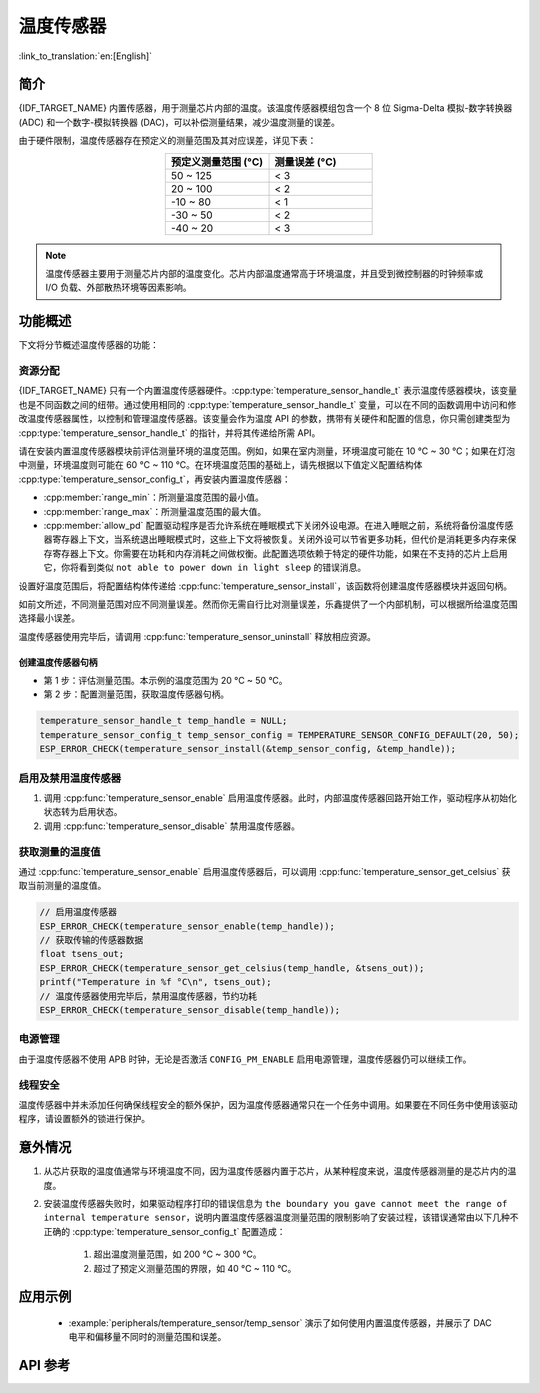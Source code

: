 温度传感器
==================

:link_to_translation:`en:[English]`

简介
------------

{IDF_TARGET_NAME} 内置传感器，用于测量芯片内部的温度。该温度传感器模组包含一个 8 位 Sigma-Delta 模拟-数字转换器 (ADC) 和一个数字-模拟转换器 (DAC)，可以补偿测量结果，减少温度测量的误差。

由于硬件限制，温度传感器存在预定义的测量范围及其对应误差，详见下表：

.. list-table::
    :header-rows: 1
    :widths: 50 50
    :align: center

    * - 预定义测量范围 (°C)
      - 测量误差 (°C)
    * - 50 ~ 125
      - < 3
    * - 20 ~ 100
      - < 2
    * - -10 ~ 80
      - < 1
    * - -30 ~ 50
      - < 2
    * - -40 ~ 20
      - < 3

.. note::

    温度传感器主要用于测量芯片内部的温度变化。芯片内部温度通常高于环境温度，并且受到微控制器的时钟频率或 I/O 负载、外部散热环境等因素影响。

功能概述
-------------------

下文将分节概述温度传感器的功能：

.. list::

    - :ref:`temp-resource-allocation` - 介绍了部分参数，设置这些参数可以获取温度传感器句柄；还介绍了在温度传感器完成工作后如何回收资源。
    - :ref:`temp-enable-and-disable-temperature-sensor` - 介绍如何启用及禁用温度传感器。
    - :ref:`temp-get-temperature-value` - 介绍如何获取实时温度值。
    :SOC_TEMPERATURE_SENSOR_INTR_SUPPORT: - :ref:`temp-install-temperature-threshold-callback` - 介绍如何注册温度阈值回调函数。
    - :ref:`temp-power-management` - 介绍更改功耗模式（如 Light-sleep 模式）对温度传感器造成的影响。
    :SOC_TEMPERATURE_SENSOR_INTR_SUPPORT: - :ref:`temp-iram-safe` - 介绍在禁用 cache 时如何提高温度传感器的性能。
    - :ref:`temp-thread-safety` - 介绍如何使驱动程序具备线程安全性。
    :SOC_TEMPERATURE_SENSOR_SUPPORT_ETM: - :ref:`temperature-sensor-etm-event-and-task` - 介绍哪些事件和任务可以连接到 ETM 通道。

.. _temp-resource-allocation:

资源分配
^^^^^^^^^^^^^^^^^^^

{IDF_TARGET_NAME} 只有一个内置温度传感器硬件。:cpp:type:`temperature_sensor_handle_t` 表示温度传感器模块，该变量也是不同函数之间的纽带。通过使用相同的 :cpp:type:`temperature_sensor_handle_t` 变量，可以在不同的函数调用中访问和修改温度传感器属性，以控制和管理温度传感器。该变量会作为温度 API 的参数，携带有关硬件和配置的信息，你只需创建类型为 :cpp:type:`temperature_sensor_handle_t` 的指针，并将其传递给所需 API。

请在安装内置温度传感器模块前评估测量环境的温度范围。例如，如果在室内测量，环境温度可能在 10 °C ~ 30 °C；如果在灯泡中测量，环境温度则可能在 60 °C ~ 110 °C。在环境温度范围的基础上，请先根据以下值定义配置结构体 :cpp:type:`temperature_sensor_config_t`，再安装内置温度传感器：

- :cpp:member:`range_min`：所测量温度范围的最小值。
- :cpp:member:`range_max`：所测量温度范围的最大值。
- :cpp:member:`allow_pd` 配置驱动程序是否允许系统在睡眠模式下关闭外设电源。在进入睡眠之前，系统将备份温度传感器寄存器上下文，当系统退出睡眠模式时，这些上下文将被恢复。关闭外设可以节省更多功耗，但代价是消耗更多内存来保存寄存器上下文。你需要在功耗和内存消耗之间做权衡。此配置选项依赖于特定的硬件功能，如果在不支持的芯片上启用它，你将看到类似 ``not able to power down in light sleep`` 的错误消息。

设置好温度范围后，将配置结构体传递给 :cpp:func:`temperature_sensor_install`，该函数将创建温度传感器模块并返回句柄。

如前文所述，不同测量范围对应不同测量误差。然而你无需自行比对测量误差，乐鑫提供了一个内部机制，可以根据所给温度范围选择最小误差。

温度传感器使用完毕后，请调用 :cpp:func:`temperature_sensor_uninstall` 释放相应资源。

创建温度传感器句柄
~~~~~~~~~~~~~~~~~~~~~~~~~~~~~~~~~~~~

* 第 1 步：评估测量范围。本示例的温度范围为 20 °C ~ 50 °C。
* 第 2 步：配置测量范围，获取温度传感器句柄。

.. code:: c

    temperature_sensor_handle_t temp_handle = NULL;
    temperature_sensor_config_t temp_sensor_config = TEMPERATURE_SENSOR_CONFIG_DEFAULT(20, 50);
    ESP_ERROR_CHECK(temperature_sensor_install(&temp_sensor_config, &temp_handle));

.. _temp-enable-and-disable-temperature-sensor:

启用及禁用温度传感器
^^^^^^^^^^^^^^^^^^^^^^^^^^^^^^^^^^^^^

1. 调用 :cpp:func:`temperature_sensor_enable` 启用温度传感器。此时，内部温度传感器回路开始工作，驱动程序从初始化状态转为启用状态。
2. 调用 :cpp:func:`temperature_sensor_disable` 禁用温度传感器。

.. _temp-get-temperature-value:

获取测量的温度值
^^^^^^^^^^^^^^^^^^^^^

通过 :cpp:func:`temperature_sensor_enable` 启用温度传感器后，可以调用 :cpp:func:`temperature_sensor_get_celsius` 获取当前测量的温度值。

.. code:: c

    // 启用温度传感器
    ESP_ERROR_CHECK(temperature_sensor_enable(temp_handle));
    // 获取传输的传感器数据
    float tsens_out;
    ESP_ERROR_CHECK(temperature_sensor_get_celsius(temp_handle, &tsens_out));
    printf("Temperature in %f °C\n", tsens_out);
    // 温度传感器使用完毕后，禁用温度传感器，节约功耗
    ESP_ERROR_CHECK(temperature_sensor_disable(temp_handle));


.. only:: SOC_TEMPERATURE_SENSOR_INTR_SUPPORT

    .. _temp-install-temperature-threshold-callback:

    安装温度阈值回调函数
    ^^^^^^^^^^^^^^^^^^^^^^^^^^^^^^^^^^^^^^

    {IDF_TARGET_NAME} 支持自动触发温度传感器，持续监测内部温度，内部温度达到给定阈值时将触发中断。因此，可以安装中断回调函数执行所需操作，如报警、重启等。下文介绍了如何准备阈值回调函数。

    - 函数 :cpp:member:`temperature_sensor_event_callbacks_t::on_threshold` 在中断服务程序 (ISR) 的上下文中调用，请确保该函数不会涉及 block 操作。为此，可以检查调用 API 的后缀，确保仅从函数内调用具有 ``ISR`` 后缀的 FreeRTOS API 等。函数原型在 :cpp:type:`temperature_thres_cb_t` 中声明。

    通过参数 ``user_arg`` 可以将自定义上下文保存到 :cpp:func:`temperature_sensor_register_callbacks` 中，用户数据将直接传递给回调函数。

    .. code:: c

        IRAM_ATTR static bool temp_sensor_monitor_cbs(temperature_sensor_handle_t tsens, const temperature_sensor_threshold_event_data_t *edata, void *user_data)
        {
            ESP_DRAM_LOGI("tsens", "Temperature value is higher or lower than threshold, value is %d\n...\n\n", edata->celsius_value);
            return false;
        }

        // 配置回调函数
        temperature_sensor_abs_threshold_config_t threshold_cfg = {
            .high_threshold = 50,
            .low_threshold = -10,
        };
        // 设置监控阈值
        temperature_sensor_set_absolute_threshold(temp_sensor, &threshold_cfg);
        // 注册中断回调函数
        temperature_sensor_event_callbacks_t cbs = {
            .on_threshold = temp_sensor_monitor_cbs,
        };
        // 安装温度回调函数
        temperature_sensor_register_callbacks(temp_sensor, &cbs, NULL);

    .. _temp-power-management:

.. only:: not SOC_TEMPERATURE_SENSOR_INTR_SUPPORT

    .. _temp-power-management:

电源管理
^^^^^^^^^^^^^^^^

由于温度传感器不使用 APB 时钟，无论是否激活 ``CONFIG_PM_ENABLE`` 启用电源管理，温度传感器仍可以继续工作。

.. only:: SOC_TEMPERATURE_SENSOR_INTR_SUPPORT

    .. _temp-iram-safe:

    IRAM 安全
    ^^^^^^^^^

    默认情况下，禁用 cache 时，写入/擦除 flash 等原因将导致温度传感器中断延迟，事件回调函数也将延迟执行。在实时应用程序中，应避免此类情况。

    因此，可以启用 Kconfig 选项 :ref:`CONFIG_TEMP_SENSOR_ISR_IRAM_SAFE`，该选项：

    1. 支持在禁用 cache 时启用所需中断
    2. 支持将 ISR 使用的所有函数存放在 IRAM 中

    启用该选项可以保证 cache 禁用时的中断运行，但会占用更多的 IRAM。

    .. _temp-thread-safety:

.. only:: not SOC_TEMPERATURE_SENSOR_INTR_SUPPORT

    .. _temp-thread-safety:

线程安全
^^^^^^^^^^^^^

温度传感器中并未添加任何确保线程安全的额外保护，因为温度传感器通常只在一个任务中调用。如果要在不同任务中使用该驱动程序，请设置额外的锁进行保护。

.. only:: SOC_TEMPERATURE_SENSOR_SUPPORT_ETM

    .. _temperature-sensor-etm-event-and-task:

    ETM 事件和任务
    ^^^^^^^^^^^^^^^^^^

    温度传感器能够生成事件，这些事件可以与 :doc:ETM </api-reference/peripherals/etm> 模块进行交互。:cpp:type:temperature_sensor_etm_event_type_t 中列出了所有支持的事件。可以调用 :cpp:func:temperature_sensor_new_etm_event 来获取相应的 ETM 事件句柄。:cpp:type:temperature_sensor_etm_task_type_t 中列出了所有支持的任务。可以调用 :cpp:func:temperature_sensor_new_etm_task 来获取相应的 ETM 任务句柄。

    .. note::

        - 对于 :cpp:member:`temperature_sensor_etm_event_type_t::event_type` 的 :cpp:enumerator:`TEMPERATURE_SENSOR_EVENT_OVER_LIMIT` 取决于首先设置的阈值类型。如果是通过 :cpp:func:`temperature_sensor_set_absolute_threshold` 设置了绝对阈值，那么 :cpp:enumerator:`TEMPERATURE_SENSOR_EVENT_OVER_LIMIT` 将指代绝对阈值。同样，如果是通过 :cpp:func:`temperature_sensor_set_delta_threshold` 设置了增量阈值，那么 :cpp:enumerator:`TEMPERATURE_SENSOR_EVENT_OVER_LIMIT` 将指代增量阈值。

    有关如何将事件和任务连接到 ETM 通道的详细信息，请参阅 :doc:ETM </api-reference/peripherals/etm> 文档。

意外情况
--------------------

1. 从芯片获取的温度值通常与环境温度不同，因为温度传感器内置于芯片，从某种程度来说，温度传感器测量的是芯片内的温度。

2. 安装温度传感器失败时，如果驱动程序打印的错误信息为 ``the boundary you gave cannot meet the range of internal temperature sensor``，说明内置温度传感器温度测量范围的限制影响了安装过程，该错误通常由以下几种不正确的 :cpp:type:`temperature_sensor_config_t` 配置造成：

    (1) 超出温度测量范围，如 200 °C ~ 300 °C。
    (2) 超过了预定义测量范围的界限，如 40 °C ~ 110 °C。

应用示例
-------------------

    * :example:`peripherals/temperature_sensor/temp_sensor` 演示了如何使用内置温度传感器，并展示了 DAC 电平和偏移量不同时的测量范围和误差。

.. only:: SOC_TEMPERATURE_SENSOR_INTR_SUPPORT

  * :example:`peripherals/temperature_sensor/temp_sensor_monitor` 演示了如何使用温度传感器连续自动监测温度值，当温度达到特定值或或两个连续的采样之间的变化大于/小于设置时，触发中断。


API 参考
----------------------------------

.. include-build-file:: inc/temperature_sensor.inc
.. include-build-file:: inc/temperature_sensor_types.inc

.. only:: SOC_TEMPERATURE_SENSOR_SUPPORT_ETM

    .. include-build-file:: inc/temperature_sensor_etm.inc

